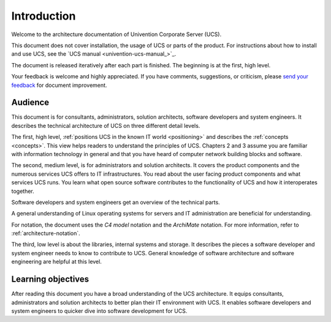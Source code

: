 .. _introduction:

************
Introduction
************

Welcome to the architecture documentation of Univention Corporate Server (UCS).

This document does not cover installation, the usage of UCS or parts of the
product. For instructions about how to install and use UCS, see the `UCS manual
<univention-ucs-manual_>`_.

.. TODO Remove this sentence once the whole document is done.

The document is released iteratively after each part is finished. The beginning
is at the first, high level.

Your feedback is welcome and highly appreciated. If you have comments, suggestions,
or criticism, please `send your feedback
<https://www.univention.com/feedback/?architecture=generic>`_ for document
improvement.

Audience
========

This document is for consultants, administrators, solution architects, software
developers and system engineers. It describes the technical architecture of UCS
on three different detail levels.

The first, high level, :ref:`positions UCS in the known IT world
<positioning>` and describes the :ref:`concepts <concepts>`. This view helps
readers to understand the principles of UCS. Chapters 2 and 3 assume you are
familiar with information technology in general and that you have heard of
computer network building blocks and software.

.. TODO : Enable the references, once the sections are written:
   """covers the :ref:`product components <product-components>` and the :ref:`numerous
   services <services>` UCS offers to IT infrastructures.  Software developers and"""

The second, medium level, is for administrators and solution architects. It
covers the product components and the numerous services UCS offers to IT
infrastructures. You read about the user facing product components and what
services UCS runs. You learn what open source software contributes to the
functionality of UCS and how it interoperates together.

Software developers and system engineers get an overview of the technical parts.

A general understanding of Linux operating systems for servers and IT
administration are beneficial for understanding.

For notation, the document uses the *C4 model* notation and the *ArchiMate*
notation. For more information, refer to :ref:`architecture-notation`.

.. TODO : Enable the references, once the sections are written:
   """The third, low level is about the :ref:`libraries <libraries>`, :ref:`internal
   systems and storage <systems-storage>`. It describes the pieces a software"""

The third, low level is about the libraries, internal systems and storage. It
describes the pieces a software developer and system engineer needs to know to
contribute to UCS. General knowledge of software architecture and software
engineering are helpful at this level.

Learning objectives
===================

After reading this document you have a broad understanding of the UCS
architecture. It equips consultants, administrators and solution architects to
better plan their IT environment with UCS. It enables software developers and
system engineers to quicker dive into software development for UCS.
